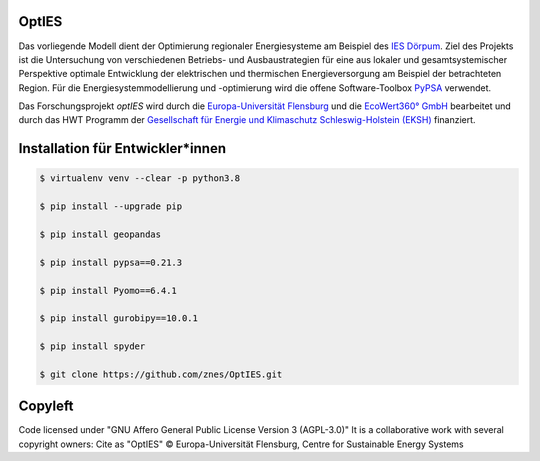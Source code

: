 OptIES
======
Das vorliegende Modell dient der Optimierung regionaler Energiesysteme am Beispiel des `IES Dörpum <https://www.aktivregion-nf-nord.de/fileadmin/user_upload/KT_Klimawandel_Energie/Projekte/IES_D%C3%B6rpum/07.51_-_Beschreibung_-_Projekt_57_IES_D%C3%B6rpum.pdf>`_. Ziel des Projekts ist die Untersuchung von verschiedenen Betriebs- und Ausbaustrategien für eine aus lokaler und gesamtsystemischer Perspektive optimale Entwicklung der elektrischen und thermischen Energieversorgung am Beispiel der betrachteten Region.
Für die Energiesystemmodellierung und -optimierung wird die offene Software-Toolbox `PyPSA <https://github.com/PyPSA/PyPSA>`_ verwendet.

Das Forschungsprojekt *optIES* wird  durch die `Europa-Universität Flensburg <https://www.uni-flensburg.de/>`_ und die `EcoWert360° GmbH <www.ecowert360.com>`_ bearbeitet und durch das HWT Programm der `Gesellschaft für Energie und Klimaschutz Schleswig-Holstein (EKSH) <https://www.eksh.org/>`_ finanziert.


Installation für Entwickler*innen
=================================

.. code-block::

  $ virtualenv venv --clear -p python3.8
  
  $ pip install --upgrade pip
  
  $ pip install geopandas
  
  $ pip install pypsa==0.21.3
  
  $ pip install Pyomo==6.4.1
  
  $ pip install gurobipy==10.0.1
  
  $ pip install spyder

  $ git clone https://github.com/znes/OptIES.git


Copyleft
========

Code licensed under "GNU Affero General Public License Version 3 (AGPL-3.0)"
It is a collaborative work with several copyright owners:
Cite as "OptIES" © Europa-Universität Flensburg, Centre for
Sustainable Energy Systems
